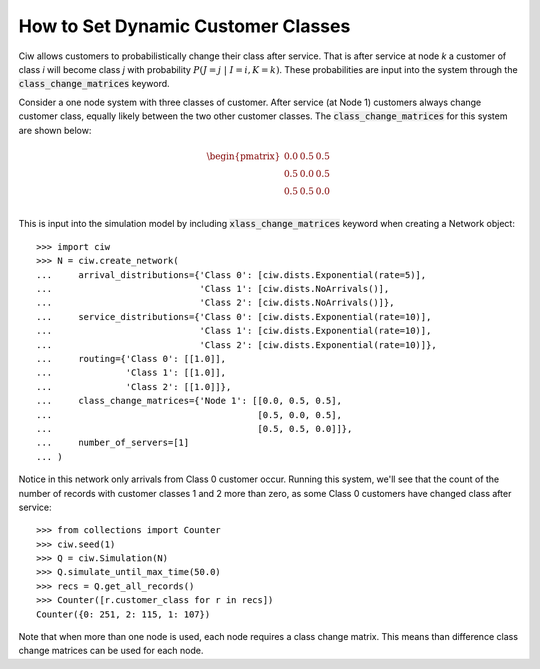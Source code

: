.. _dynamic-classes:

===================================
How to Set Dynamic Customer Classes
===================================

Ciw allows customers to probabilistically change their class after service.
That is after service at node `k` a customer of class `i` will become class `j` with probability :math:`P(J=j \; | \; I=i, K=k)`.
These probabilities are input into the system through the :code:`class_change_matrices` keyword.

Consider a one node system with three classes of customer.
After service (at Node 1) customers always change customer class, equally likely between the two other customer classes.
The :code:`class_change_matrices` for this system are shown below:

.. math::

    \begin{pmatrix}
    0.0 & 0.5 & 0.5 \\
    0.5 & 0.0 & 0.5 \\
    0.5 & 0.5 & 0.0 \\
    \end{pmatrix}


This is input into the simulation model by including :code:`xlass_change_matrices` keyword when creating a Network object::
    
    >>> import ciw
    >>> N = ciw.create_network(
    ...     arrival_distributions={'Class 0': [ciw.dists.Exponential(rate=5)],
    ...                            'Class 1': [ciw.dists.NoArrivals()],
    ...                            'Class 2': [ciw.dists.NoArrivals()]},
    ...     service_distributions={'Class 0': [ciw.dists.Exponential(rate=10)],
    ...                            'Class 1': [ciw.dists.Exponential(rate=10)],
    ...                            'Class 2': [ciw.dists.Exponential(rate=10)]},
    ...     routing={'Class 0': [[1.0]],
    ...              'Class 1': [[1.0]],
    ...              'Class 2': [[1.0]]},
    ...     class_change_matrices={'Node 1': [[0.0, 0.5, 0.5],
    ...                                       [0.5, 0.0, 0.5],
    ...                                       [0.5, 0.5, 0.0]]},
    ...     number_of_servers=[1]
    ... )

Notice in this network only arrivals from Class 0 customer occur.
Running this system, we'll see that the count of the number of records with customer classes 1 and 2 more than zero, as some Class 0 customers have changed class after service::

    >>> from collections import Counter
    >>> ciw.seed(1)
    >>> Q = ciw.Simulation(N)
    >>> Q.simulate_until_max_time(50.0)
    >>> recs = Q.get_all_records()
    >>> Counter([r.customer_class for r in recs])
    Counter({0: 251, 2: 115, 1: 107})


Note that when more than one node is used, each node requires a class change matrix.
This means than difference class change matrices can be used for each node.